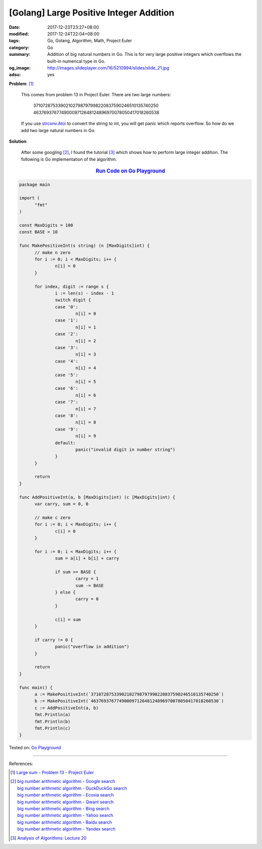 [Golang] Large Positive Integer Addition
########################################

:date: 2017-12-23T23:27+08:00
:modified: 2017-12-24T22:04+08:00
:tags: Go, Golang, Algorithm, Math, Project Euler
:category: Go
:summary: Addition of big natural numbers in Go. This is for very large positive
          integers which overflows the built-in numerical type in Go.
:og_image: http://images.slideplayer.com/16/5210994/slides/slide_21.jpg
:adsu: yes

**Problem**: [1]_

  This comes from problem 13 in Project Euler. There are two large numbers:

    | 37107287533902102798797998220837590246510135740250
    | 46376937677490009712648124896970078050417018260538

  If you use strconv.Atoi_ to convert the string to int, you will get panic
  which reports overflow. So how do we add two large natural numbers in Go.

**Solution**:

  After some googling [2]_, I found the tutorial [3]_ which shows how to perform
  large integer addition. The following is Go implementation of the algorithm.

.. rubric:: `Run Code on Go Playground <https://play.golang.org/p/6iYQUSFRDpp>`__
   :class: align-center

.. code-block:: go

  package main

  import (
  	"fmt"
  )

  const MaxDigits = 100
  const BASE = 10

  func MakePositiveInt(s string) (n [MaxDigits]int) {
  	// make n zero
  	for i := 0; i < MaxDigits; i++ {
  		n[i] = 0
  	}

  	for index, digit := range s {
  		i := len(s) - index - 1
  		switch digit {
  		case '0':
  			n[i] = 0
  		case '1':
  			n[i] = 1
  		case '2':
  			n[i] = 2
  		case '3':
  			n[i] = 3
  		case '4':
  			n[i] = 4
  		case '5':
  			n[i] = 5
  		case '6':
  			n[i] = 6
  		case '7':
  			n[i] = 7
  		case '8':
  			n[i] = 8
  		case '9':
  			n[i] = 9
  		default:
  			panic("invalid digit in number string")
  		}
  	}

  	return
  }

  func AddPositiveInt(a, b [MaxDigits]int) (c [MaxDigits]int) {
  	var carry, sum = 0, 0

  	// make c zero
  	for i := 0; i < MaxDigits; i++ {
  		c[i] = 0
  	}

  	for i := 0; i < MaxDigits; i++ {
  		sum = a[i] + b[i] + carry

  		if sum >= BASE {
  			carry = 1
  			sum -= BASE
  		} else {
  			carry = 0
  		}

  		c[i] = sum
  	}

  	if carry != 0 {
  		panic("overflow in addition")
  	}

  	return
  }

  func main() {
  	a := MakePositiveInt(`37107287533902102798797998220837590246510135740250`)
  	b := MakePositiveInt(`46376937677490009712648124896970078050417018260538`)
  	c := AddPositiveInt(a, b)
  	fmt.Println(a)
  	fmt.Println(b)
  	fmt.Println(c)
  }

.. adsu:: 2

Tested on: `Go Playground`_

----

References:

.. [1] `Large sum - Problem 13 - Project Euler <https://projecteuler.net/problem=13>`_
.. [2] | `big number arithmetic algorithm - Google search <https://www.google.com/search?q=big+number+arithmetic+algorithm>`_
       | `big number arithmetic algorithm - DuckDuckGo search <https://duckduckgo.com/?q=big+number+arithmetic+algorithm>`_
       | `big number arithmetic algorithm - Ecosia search <https://www.ecosia.org/search?q=big+number+arithmetic+algorithm>`_
       | `big number arithmetic algorithm - Qwant search <https://www.qwant.com/?q=big+number+arithmetic+algorithm>`_
       | `big number arithmetic algorithm - Bing search <https://www.bing.com/search?q=big+number+arithmetic+algorithm>`_
       | `big number arithmetic algorithm - Yahoo search <https://search.yahoo.com/search?p=big+number+arithmetic+algorithm>`_
       | `big number arithmetic algorithm - Baidu search <https://www.baidu.com/s?wd=big+number+arithmetic+algorithm>`_
       | `big number arithmetic algorithm - Yandex search <https://www.yandex.com/search/?text=big+number+arithmetic+algorithm>`_
.. [3] `Analysis of Algorithms: Lecture 20  <http://faculty.cse.tamu.edu/djimenez/ut/utsa/cs3343/lecture20.html>`_

.. _Go: https://golang.org/
.. _Golang: https://golang.org/
.. _Go Playground: https://play.golang.org/
.. _strconv.Atoi: https://golang.org/pkg/strconv/#Atoi
